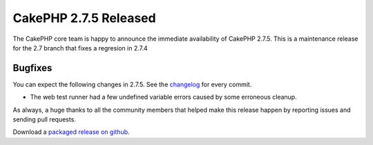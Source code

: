 CakePHP 2.7.5 Released
======================

The CakePHP core team is happy to announce the immediate availability of CakePHP
2.7.5. This is a maintenance release for the 2.7 branch that fixes a regresion
in 2.7.4

Bugfixes
--------

You can expect the following changes in 2.7.5. See the `changelog
<https://cakephp.org/changelogs/2.7.5>`_ for every commit.

* The web test runner had a few undefined variable errors caused by some
  erroneous cleanup.

As always, a huge thanks to all the community members that helped make this release happen by reporting issues and sending pull requests.

Download a `packaged release on github <https://github.com/cakephp/cakephp/releases>`_.

.. author:: markstory
.. categories:: release, news
.. tags:: release, news

